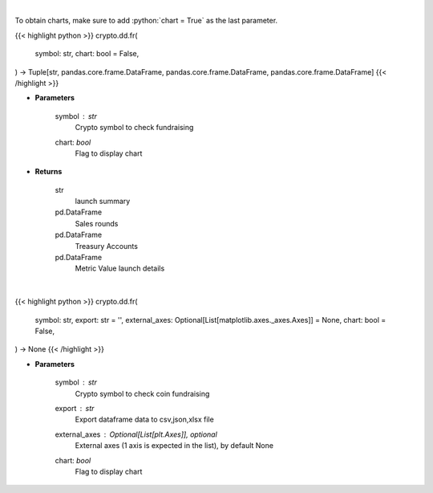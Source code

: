 .. role:: python(code)
    :language: python
    :class: highlight

|

To obtain charts, make sure to add :python:`chart = True` as the last parameter.

.. raw:: html

    <h3>
    > Getting data
    </h3>

{{< highlight python >}}
crypto.dd.fr(
    symbol: str,
    chart: bool = False,
) -> Tuple[str, pandas.core.frame.DataFrame, pandas.core.frame.DataFrame, pandas.core.frame.DataFrame]
{{< /highlight >}}

.. raw:: html

    <p>
    Returns coin fundraising
    [Source: https://messari.io/]
    </p>

* **Parameters**

    symbol : *str*
        Crypto symbol to check fundraising
    chart: *bool*
       Flag to display chart


* **Returns**

    str
        launch summary
    pd.DataFrame
        Sales rounds
    pd.DataFrame
        Treasury Accounts
    pd.DataFrame
        Metric Value launch details

|

.. raw:: html

    <h3>
    > Getting charts
    </h3>

{{< highlight python >}}
crypto.dd.fr(
    symbol: str,
    export: str = '',
    external_axes: Optional[List[matplotlib.axes._axes.Axes]] = None,
    chart: bool = False,
) -> None
{{< /highlight >}}

.. raw:: html

    <p>
    Display coin fundraising
    [Source: https://messari.io/]
    </p>

* **Parameters**

    symbol : *str*
        Crypto symbol to check coin fundraising
    export : *str*
        Export dataframe data to csv,json,xlsx file
    external_axes : Optional[List[plt.Axes]], optional
        External axes (1 axis is expected in the list), by default None
    chart: *bool*
       Flag to display chart

